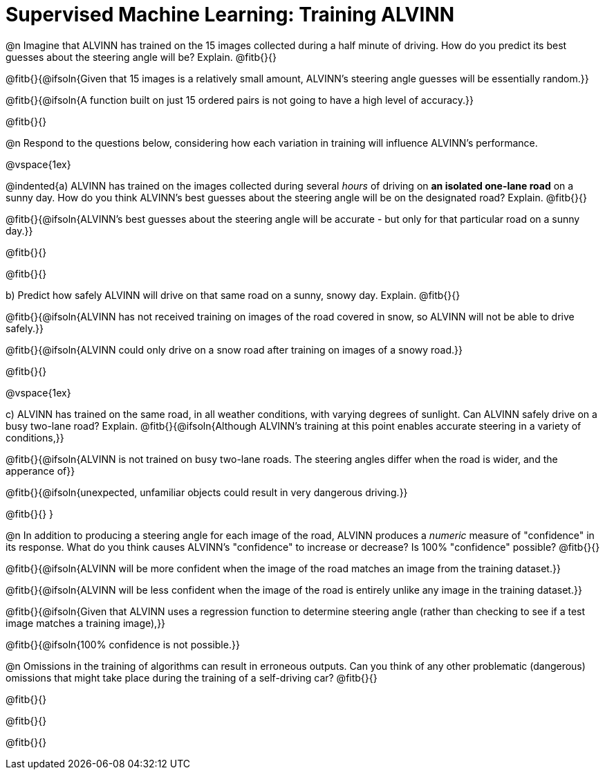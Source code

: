 = Supervised Machine Learning: Training ALVINN

@n Imagine that ALVINN has trained on the 15 images collected during a half minute of driving. How do you predict its best guesses about the steering angle will be? Explain. @fitb{}{}

@fitb{}{@ifsoln{Given that 15 images is a relatively small amount, ALVINN's steering angle guesses will be essentially random.}}

@fitb{}{@ifsoln{A function built on just 15 ordered pairs is not going to have a high level of accuracy.}}

@fitb{}{}


@n Respond to the questions below, considering how each variation in training will influence ALVINN's performance.

@vspace{1ex}

@indented{a) ALVINN has trained on the images collected during several _hours_ of driving on *an isolated one-lane road* on a sunny day. How do you think ALVINN's best guesses about the steering angle will be on the designated road? Explain. @fitb{}{}

@fitb{}{@ifsoln{ALVINN's best guesses about the steering angle will be accurate - but only for that particular road on a sunny day.}}

@fitb{}{}

@fitb{}{}


b) Predict how safely ALVINN will drive on that same road on a sunny, snowy day. Explain. @fitb{}{}

@fitb{}{@ifsoln{ALVINN has not received training on images of the road covered in snow, so ALVINN will not be able to drive safely.}}

@fitb{}{@ifsoln{ALVINN could only drive on a snow road after training on images of a snowy road.}}

@fitb{}{}

@vspace{1ex}

c) ALVINN has trained on the same road, in all weather conditions, with varying degrees of sunlight. Can ALVINN safely drive on a busy two-lane road? Explain. @fitb{}{@ifsoln{Although ALVINN's training at this point enables accurate steering in a variety of conditions,}}

@fitb{}{@ifsoln{ALVINN is not trained on busy two-lane roads. The steering angles differ when the road is wider, and the apperance of}}

@fitb{}{@ifsoln{unexpected, unfamiliar objects could result in very dangerous driving.}}

@fitb{}{}
}


@n In addition to producing a steering angle for each image of the road, ALVINN produces a _numeric_ measure of "confidence" in its response. What do you think causes ALVINN's "confidence" to increase or decrease? Is 100% "confidence" possible? @fitb{}{}

@fitb{}{@ifsoln{ALVINN will be more confident when the image of the road matches an image from the training dataset.}}

@fitb{}{@ifsoln{ALVINN will be less confident when the image of the road is entirely unlike any image in the training dataset.}}

@fitb{}{@ifsoln{Given that ALVINN uses a regression function to determine steering angle (rather than checking to see if a test image matches a training image),}}

@fitb{}{@ifsoln{100% confidence is not possible.}}

@n Omissions in the training of algorithms can result in erroneous outputs. Can you think of any other problematic (dangerous) omissions that might take place during the training of a self-driving car? @fitb{}{}

@fitb{}{}

@fitb{}{}

@fitb{}{}
